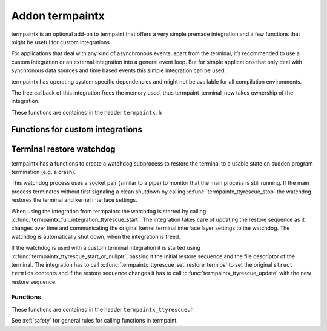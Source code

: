 Addon termpaintx
================

termpaintx is an optional add-on to termpaint that offers a very simple
premade integration and a few functions that might be useful for custom
integrations.

For applications that deal with any kind of asynchronous events, apart from
the terminal, it’s recommended to use a custom integration or an external
integration into a general event loop. But for simple applications that only
deal with synchronous data sources and time based events this simple
integration can be used.

termpaintx has operating system specific dependencies and might not be
available for all compilation environments.

The free callback of this integration frees the memory used, thus
termpaint_terminal_new takes ownership of the integration.

..
    For simple synchronous applications termpaintx contains a functional integration. This integration does not support
    additional communication devices or connections.
..
    An example using this integration looks like this::
..
      termpaint_integration *integration = termpaintx_full_integration("+kbdsigint +kbdsigtstp");
      termpaint_terminal *terminal = termpaint_terminal_new(integration);
      termpaint_terminal_set_event_cb(terminal, event_callback, NULL);
      termpaintx_full_integration_set_terminal(integration, terminal);
      termpaint_terminal_auto_detect(terminal);
      termpaintx_full_integration_wait_for_ready(integration);
      termpaintx_full_integration_apply_input_quirks(integration);
      int width, height;
      termpaintx_full_integration_terminal_size(integration, &width, &height);
      termpaint_terminal_setup_fullscreen(terminal, width, height, "+kbdsig");
..
      // use terminal here
..
      while (!quit) {
          if (!termpaint_full_integration_do_iteration(integration)) {
              // some kind of error
              break;
          }
          // either do work here or from the event_callback.
      }
..
      termpaint_terminal_free_with_restore(terminal);

These functions are contained in the header ``termpaintx.h``

.. c:function:: _Bool termpaintx_full_integration_available()

  Checks if the program is connected to a terminal.
  (using `isatty(3) <http://man7.org/linux/man-pages/man3/isatty.3.html>`__)

  This function checks if :c:func:`termpaintx_full_integration` will likely succeed.

.. _termpaintx-options:

.. c:function:: termpaint_integration *termpaintx_full_integration(const char *options)

  Creates an integration object with the given options. It tries finding a connected
  terminal by looking at stdin, stdout, stderr and the process' controlling terminal.

  ``options`` is a space separated list of options.

  Supported options:

    ``+kbdsigint``

      Do not disable kernel keyboard interrupt handling (usually Ctrl-C)

    ``+kbdsigquit``

      Do not disable kernel keyboard quit handling (usually Ctrl-\\)

    ``+kbdsigtstp``

      Do not disable kernel keyboard suspend handling (usually Ctrl-Z)

      This integration does not offer any support for handling the needed SIGTSTP signal for
      proper suspend support. It's your applications responsibility to supply the needed signal
      handling.

      If an application wants to support keyboard suspend it has to arrange for a signal handler
      to restore the terminal and call :c:func:`termpaint_terminal_unpause` after the process
      is resumed and the kernel terminal interface is again configured for termpaint usage.

  Returns NULL on failure.

  Handling of the WINCH (window size changed) signal is automatically setup if possible.

.. c:function:: termpaint_integration *termpaintx_full_integration_from_controlling_terminal(const char *options)

  Creates an integration object with the given options. It tries finding a connected
  terminal by looking at the process' controlling terminal.

  Returns NULL on failure.

  Handling of the WINCH (window size changed) signal is automatically setup.

  See :ref:`here<termpaintx-options>` for allowed values of the ``options`` parameter.

.. c:function:: termpaint_integration *termpaintx_full_integration_from_fd(int fd, _Bool auto_close, const char *options)

  Creates an integration object with the given options. It uses file descriptor ``fd``. If ``auto_close`` is true, the
  file descriptor will be closed when the integration is deallocated.

  The application is responsible to detect terminal size changes and call
  :c:func:`termpaint_surface_resize` on the primary surface with the new size.

  See :ref:`here<termpaintx-options>` for allowed values of the ``options`` parameter.

.. c:function:: termpaint_integration *termpaintx_full_integration_from_fds(int fd_read, int fd_write, const char *options)

  Creates an integration object with the given options. It uses file descriptor ``fd_read`` for reading from the
  terminal and ``fd_write`` for writing to the terminal.

  The application is responsible to detect terminal size changes and call
  :c:func:`termpaint_surface_resize` on the primary surface with the new size.

  See :ref:`here<termpaintx-options>` for allowed values of the ``options`` parameter.

.. c:function:: termpaint_integration *termpaintx_full_integration_setup_terminal_fullscreen(const char *options, void (*event_handler)(void *, termpaint_event *), void *event_handler_user_data, termpaint_terminal **terminal_out)

  Creates an integration and a terminal object with the given options and connects them to work together.
  The integration is returned and the terminal object is made available via the ``terminal`` out-parameter.

  It also runs terminal auto-detection and applies detected input processing quirks, initializes full screen
  mode using :c:func:`termpaint_terminal_setup_fullscreen()` and sets up a watchdog process to restore the terminal to
  it's normal state if the main application suddenly terminates (e.g. a crash).

  The ``event_handler`` and ``event_handler_user_data`` are passed to :c:func:`termpaint_terminal_set_event_cb`.

  Valid options are :ref:`options for termpaint<termpaint-fullscreen-options>` and
  :ref:`options for termpaintx<termpaintx-options>`.

  If the integration can not be initialized then the function prints an error message and returns NULL.

  This function is currently equivalent to a manual setup like this::

    termpaint_integration *integration = termpaintx_full_integration(options);
    if (!integration) {
        const char* error = "Error: Terminal not available!";
        write(1, error, strlen(error));
        return nullptr;
    }

    termpaint_terminal *terminal = termpaint_terminal_new(integration);
    termpaintx_full_integration_set_terminal(integration, terminal);
    termpaint_terminal_set_event_cb(terminal, event_handler, event_handler_user_data);
    termpaint_terminal_auto_detect(terminal);
    termpaintx_full_integration_wait_for_ready_with_message(integration, 10000,
                                           "Terminal auto detection is taking unusually long, press space to abort.");
    termpaintx_full_integration_apply_input_quirks(integration);
    int width, height;
    termpaintx_full_integration_terminal_size(integration, &width, &height);
    termpaint_terminal_setup_fullscreen(terminal, width, height, options);
    termpaintx_full_integration_ttyrescue_start(integration);

.. c:function:: termpaint_integration *termpaintx_full_integration_setup_terminal_inline(const char *options, int lines, void (*event_handler)(void *, termpaint_event *), void *event_handler_user_data, termpaint_terminal **terminal_out)

  Creates an integration and a terminal object with the given options and connects them to work together.
  The integration is returned and the terminal object is made available via the ``terminal`` out-parameter.

  It also runs terminal auto-detection and applies detected input processing quirks, initializes inline
  mode using :c:func:`termpaint_terminal_setup_inline()` and sets up a watchdog process to restore the terminal to
  it's normal state if the main application suddenly terminates (e.g. a crash).

  The height of the inline rendering area is set to ``lines`` high.

  The ``event_handler`` and ``event_handler_user_data`` are passed to :c:func:`termpaint_terminal_set_event_cb`.

  Valid options are :ref:`options for termpaint<termpaint-inline-options>` and
  :ref:`options for termpaintx<termpaintx-options>`.

  If the integration can not be initialized then the function prints an error message and returns NULL.

  The steps are similar to :c:func:`termpaintx_full_integration_setup_terminal_fullscreen` except that
  termpaint_terminal_setup_inline is used and the height passed to it is limited to `lines`.

.. c:function:: _Bool termpaintx_full_integration_do_iteration(termpaint_integration *integration)

  Waits for input from the terminal and passes it to the connected terminal object.

  Return false, if an error occurred while reading from the input file descriptor.

.. c:function:: _Bool termpaintx_full_integration_do_iteration_with_timeout(termpaint_integration *integration, int *milliseconds)

  Waits for input from the terminal for ``*milliseconds`` milliseconds and passes it to the connected terminal object.

  After the call ``*milliseconds`` will contain the remaining milliseconds from the original timeout. If the call
  returned because the timeout expired ``*milliseconds`` will be zero, otherwise it will be the original value minus the
  time spend waiting for and processing input.

  Return false, if an error occurred while reading from the input file descriptor.

.. c:function:: void termpaintx_full_integration_wait_for_ready(termpaint_integration *integration)

  Waits for the auto-detection to be finished. It internally calls :c:func:`termpaintx_full_integration_do_iteration`
  while waiting.

.. c:function:: void termpaintx_full_integration_wait_for_ready_with_message(termpaint_integration *integration, int milliseconds, const char* message)

  Like :c:func:`termpaintx_full_integration_wait_for_ready` but if detection did not finish after `milliseconds`
  milliseconds, will print ``message``.

  Please note, printing a message while fingerprinting is in it's start phase might interfere with fingerprinting. So
  don't use too small values for ``milliseconds``. Nevertheless a timeout can help for terminals that are not compatible
  with running terminal autodetection, by at least altering the user that something likly has gone wrong.

.. c:function:: void termpaintx_full_integration_apply_input_quirks(termpaint_integration *integration)

  Setup input handling based on the auto detection result and tty parameters.

  Needs to be called after auto detection is finished.

  It internally calls :c:func:`termpaint_terminal_auto_detect_apply_input_quirks`

.. c:function:: void termpaintx_full_integration_set_terminal(termpaint_integration *integration, termpaint_terminal *terminal)

  Sets the terminal object to be managed by this integration object. This needs to be called before using
  :c:func:`termpaintx_full_integration_do_iteration` when not using
  :c:func:`termpaintx_full_integration_setup_terminal_fullscreen` (which already does that).

.. c:function:: const struct termios *termpaintx_full_integration_original_terminal_attributes(termpaint_integration *integration)

  Returns a pointer to the saved terminal attributes in ``termios`` format. The pointer is valid until the integration
  is freed.

  Note: As all functions in termpaint this function is not async-signal safe. If the application needs this information
  in a signal handler it needs to call this function while initializing and store the value for the signal handler to use.

.. c:function:: void termpaintx_full_integration_set_inline(termpaint_integration *integration, _Bool enabled, int height)

  Sets the inline status and inline height for the associated terminal.

  If ``enabled`` is true, the terminal is set to inline mode and resized to the height given in ``height`` (or the
  size of the connected terminal if ``height`` is larger).

  In contrast to :c:func:`termpaint_terminal_set_inline` this function updates essential state in termpaintx needed for
  handling terminal resize.

  A call to this function must be followed by reestablishing the primary surface contents and
  by a call to :c:func:`termpaint_terminal_flush()` to finalize the switch to the new mode.

  On manual terminal initializations (i.e. using :c:func:`termpaint_terminal_setup_inline` instead of
  :c:func:`termpaintx_full_integration_setup_terminal_inline`) of inline mode, this function may also be used to
  synchronize termpaintx internal state to inline state of termpaint, if used with ``enabled`` is true and ``height`` is
  greater than zero.

.. c:function:: _Bool termpaintx_full_integration_ttyrescue_start(termpaint_integration *integration)

  Sets up a watchdog process to restore the terminal to it’s normal state if the
  main application suddenly terminates (e.g. a crash).

  Returns false on failure.

.. c:function:: _Bool termpaintx_full_integration_terminal_size(termpaint_integration *integration, int *width, int *height)

  Stores the current terminal size into ``*width`` and ``*height``. This function relies on the terminal size cached in
  the kernel.

  Returns false on failure.

.. c:function:: termpaint_logging_func termpaintx_enable_tk_logging(void)

  This function starts a helper process that uses python3 to create a window (using
  `tkinter <https://docs.python.org/3/library/tkinter.html>`_ with logging messages. The window will appear when
  the first log message is output.

  It returns a function suitable as logging callback for a integration.

  If an error occurred setting up the helper process returns a no-op logging function.

  This function is meant to easy development and debugging of an application using termpaint. It's not meant
  for usage in the final application.

  This function is only available if enabled at compile time.

Functions for custom integrations
---------------------------------

.. c:function:: _Bool termpaintx_fd_set_termios(int fd, const char *options)

  This function can be used to get the kernel terminal setup without using the full integration.
  Instead of a pointer to an integration object this accesses the terminal directly by the file
  descriptor ``fd``.

  It accepts the same options as :c:func:`termpaintx_full_integration`

  Returns false on failure.

.. c:function:: _Bool termpaintx_fd_terminal_size(int fd, int *width, int *height)

  This function can be used to get the terminal size from the kernel without using the full integration.
  Instead of a pointer to an integration object this accesses the terminal directly by the file
  descriptor ``fd``.

  Otherwise it works like :c:func:`termpaintx_full_integration_terminal_size`.

  Returns false on failure.

Terminal restore watchdog
-------------------------

.. c:type:: termpaintx_ttyrescue

termpaintx has a functions to create a watchdog subprocess to restore the terminal to a usable state
on sudden program termination (e.g. a crash).

This watchdog process uses a socket pair (similar to a pipe) to monitor that the main process is
still running. If the main process terminates without first signaling a clean shutdown by calling
:c:func:`termpaintx_ttyrescue_stop` the watchdog restores the terminal and kernel interface settings.

When using the integration from termpaintx the watchdog is started by calling
:c:func:`termpaintx_full_integration_ttyrescue_start`. The integration takes care of updating
the restore sequence as it changes over time and communicating the original kernel terminal
interface layer settings to the watchdog. The watchdog is automatically shut down, when the
integration is freed.

If the watchdog is used with a custom terminal integration it is started using
:c:func:`termpaintx_ttyrescue_start_or_nullptr`, passing it the initial restore sequence and the file
descriptor of the terminal. The integration has to call
:c:func:`termpaintx_ttyrescue_set_restore_termios` to set the original ``struct termios``
contents and if the restore sequence changes it has to call :c:func:`termpaintx_ttyrescue_update`
with the new restore sequence.

Functions
.........

These functions are contained in the header ``termpaintx_ttyrescue.h``

See :ref:`safety` for general rules for calling functions in termpaint.

.. c:function:: termpaintx_ttyrescue *termpaintx_ttyrescue_start_or_nullptr(int fd, const char *restore_seq)

  Setup the watchdog process. The watchdog uses terminal file descriptor ``fd`` when a restore is triggered,
  sending the string ``restore_seq`` to the terminal.

  Returns ``NULL`` on error.

.. c:function:: void termpaintx_ttyrescue_stop(termpaintx_ttyrescue *tpr)

  Cleanly stop the watchdog process.

.. c:function:: _Bool termpaintx_ttyrescue_update(termpaintx_ttyrescue *tpr, const char* data, int len)

  Update the restore sequence used by the watchdog process.

  Returns false on failure.

.. c:function:: _Bool termpaintx_ttyrescue_set_restore_termios(termpaintx_ttyrescue *tpr, const struct termios *original_terminal_attributes)

  Set or update the ``struct termios`` to reset the terminal kernel interface to when the watchdog triggers.

  Returns false on failure.

